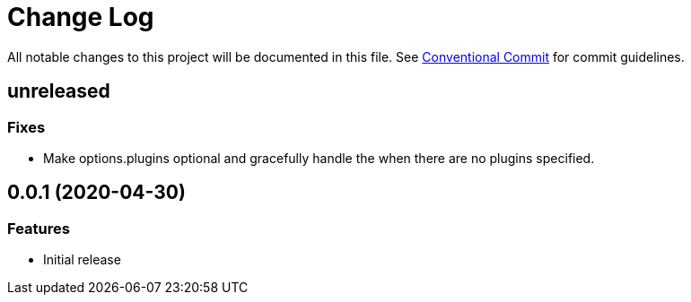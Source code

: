 = Change Log

All notable changes to this project will be documented in this file.
See link:https://conventionalcommits.org[Conventional Commit] for commit guidelines.

== unreleased

=== Fixes

- Make options.plugins optional and gracefully handle the when there are no plugins specified.


== 0.0.1 (2020-04-30)

=== Features

- Initial release
